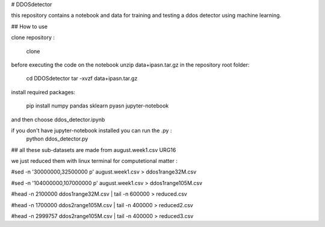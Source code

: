 # DDOSdetector

this repository contains a notebook and data for training and testing a ddos detector using machine learning. 

## How to use

clone repository :

	clone 

before executing the code on the notebook unzip data+ipasn.tar.gz in the repository root folder:

	cd DDOSdetector
	tar -xvzf data+ipasn.tar.gz
 
install required packages:

	pip install numpy pandas sklearn pyasn
	jupyter-notebook 

and then choose ddos_detector.ipynb

if you don't have jupyter-notebook installed you can run the .py :
	python ddos_detector.py 

## all these sub-datasets are made from august.week1.csv URG16

we just reduced them with linux terminal for computetional matter :

#sed -n '30000000,32500000 p' august.week1.csv > ddos1range32M.csv

#sed -n '104000000,107000000 p' august.week1.csv > ddos1range105M.csv

#head -n 2100000 ddos1range32M.csv | tail -n 600000 > reduced.csv

#head -n 1700000 ddos2range105M.csv | tail -n 400000 > reduced2.csv

#head -n 2999757 ddos2range105M.csv | tail -n 400000 > reduced3.csv


